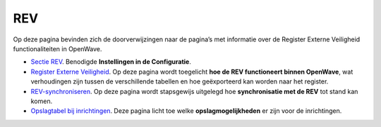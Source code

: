 REV
===

Op deze pagina bevinden zich de doorverwijzingen naar de pagina’s met
informatie over de Register Externe Veiligheid functionaliteiten in
OpenWave.

-  `Sectie
   REV </docs/instellen_inrichten/configuratie/sectie_rev.md>`__.
   Benodigde **Instellingen in de Configuratie**.
-  `Register Externe
   Veiligheid </docs/instellen_inrichten/register_exrterne_veiligheid.md>`__.
   Op deze pagina wordt toegelicht **hoe de REV functioneert binnen
   OpenWave**, wat verhoudingen zijn tussen de verschillende tabellen en
   hoe geëxporteerd kan worden naar het register.
-  `REV-synchroniseren </docs/probleemoplossing/programmablokken/rev_synchroniseren.md>`__.
   Op deze pagina wordt stapsgewijs uitgelegd hoe **synchronisatie met
   de REV** tot stand kan komen.
-  `Opslagtabel bij
   inrichtingen </docs/instellen_inrichten/opslag_bij_inrichtingen.md>`__.
   Deze pagina licht toe welke **opslagmogelijkheden** er zijn voor de
   inrichtingen.
